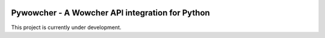 .. image:: https://travis-ci.org/lukeshiner/pywowcher.svg?branch=master
    :target: https://travis-ci.org/lukeshiner/pywowcher

================================================
Pywowcher - A Wowcher API integration for Python
================================================

This project is currently under development.
